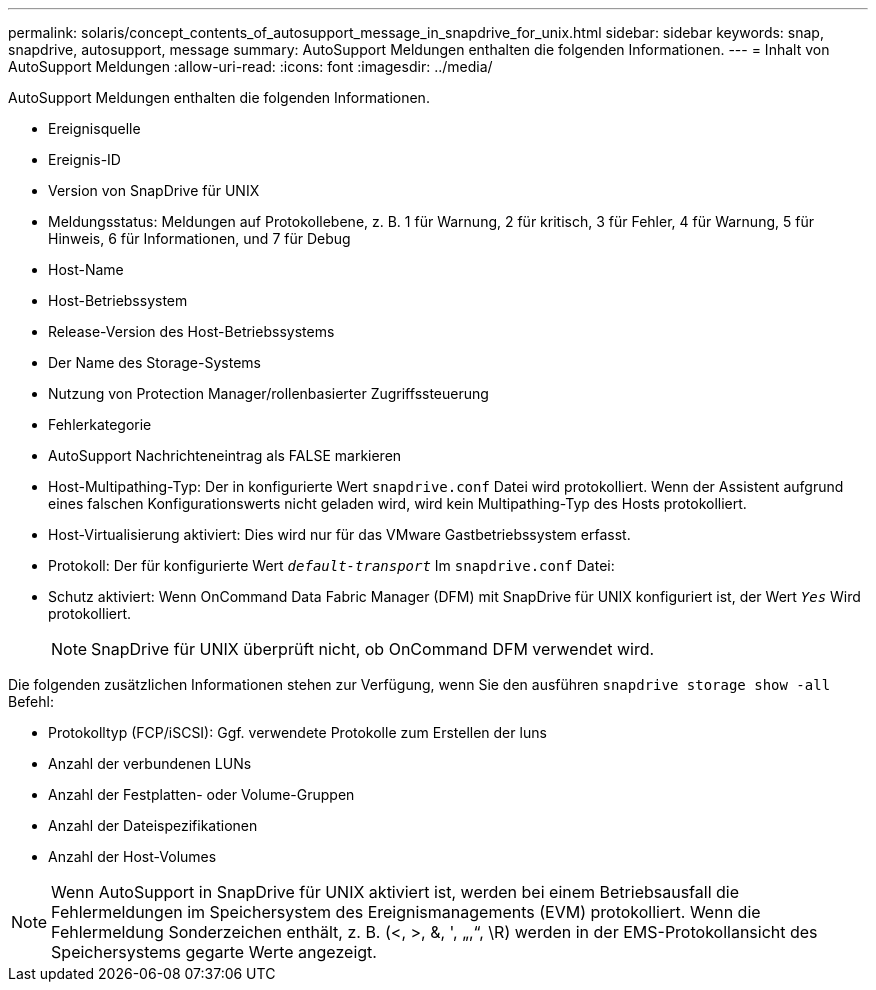 ---
permalink: solaris/concept_contents_of_autosupport_message_in_snapdrive_for_unix.html 
sidebar: sidebar 
keywords: snap, snapdrive, autosupport, message 
summary: AutoSupport Meldungen enthalten die folgenden Informationen. 
---
= Inhalt von AutoSupport Meldungen
:allow-uri-read: 
:icons: font
:imagesdir: ../media/


[role="lead"]
AutoSupport Meldungen enthalten die folgenden Informationen.

* Ereignisquelle
* Ereignis-ID
* Version von SnapDrive für UNIX
* Meldungsstatus: Meldungen auf Protokollebene, z. B. 1 für Warnung, 2 für kritisch, 3 für Fehler, 4 für Warnung, 5 für Hinweis, 6 für Informationen, und 7 für Debug
* Host-Name
* Host-Betriebssystem
* Release-Version des Host-Betriebssystems
* Der Name des Storage-Systems
* Nutzung von Protection Manager/rollenbasierter Zugriffssteuerung
* Fehlerkategorie
* AutoSupport Nachrichteneintrag als FALSE markieren
* Host-Multipathing-Typ: Der in konfigurierte Wert `snapdrive.conf` Datei wird protokolliert. Wenn der Assistent aufgrund eines falschen Konfigurationswerts nicht geladen wird, wird kein Multipathing-Typ des Hosts protokolliert.
* Host-Virtualisierung aktiviert: Dies wird nur für das VMware Gastbetriebssystem erfasst.
* Protokoll: Der für konfigurierte Wert `_default-transport_` Im `snapdrive.conf` Datei:
* Schutz aktiviert: Wenn OnCommand Data Fabric Manager (DFM) mit SnapDrive für UNIX konfiguriert ist, der Wert `_Yes_` Wird protokolliert.
+

NOTE: SnapDrive für UNIX überprüft nicht, ob OnCommand DFM verwendet wird.



Die folgenden zusätzlichen Informationen stehen zur Verfügung, wenn Sie den ausführen `snapdrive storage show -all` Befehl:

* Protokolltyp (FCP/iSCSI): Ggf. verwendete Protokolle zum Erstellen der luns
* Anzahl der verbundenen LUNs
* Anzahl der Festplatten- oder Volume-Gruppen
* Anzahl der Dateispezifikationen
* Anzahl der Host-Volumes



NOTE: Wenn AutoSupport in SnapDrive für UNIX aktiviert ist, werden bei einem Betriebsausfall die Fehlermeldungen im Speichersystem des Ereignismanagements (EVM) protokolliert. Wenn die Fehlermeldung Sonderzeichen enthält, z. B. (<, >, &, ', „,“, \R) werden in der EMS-Protokollansicht des Speichersystems gegarte Werte angezeigt.
